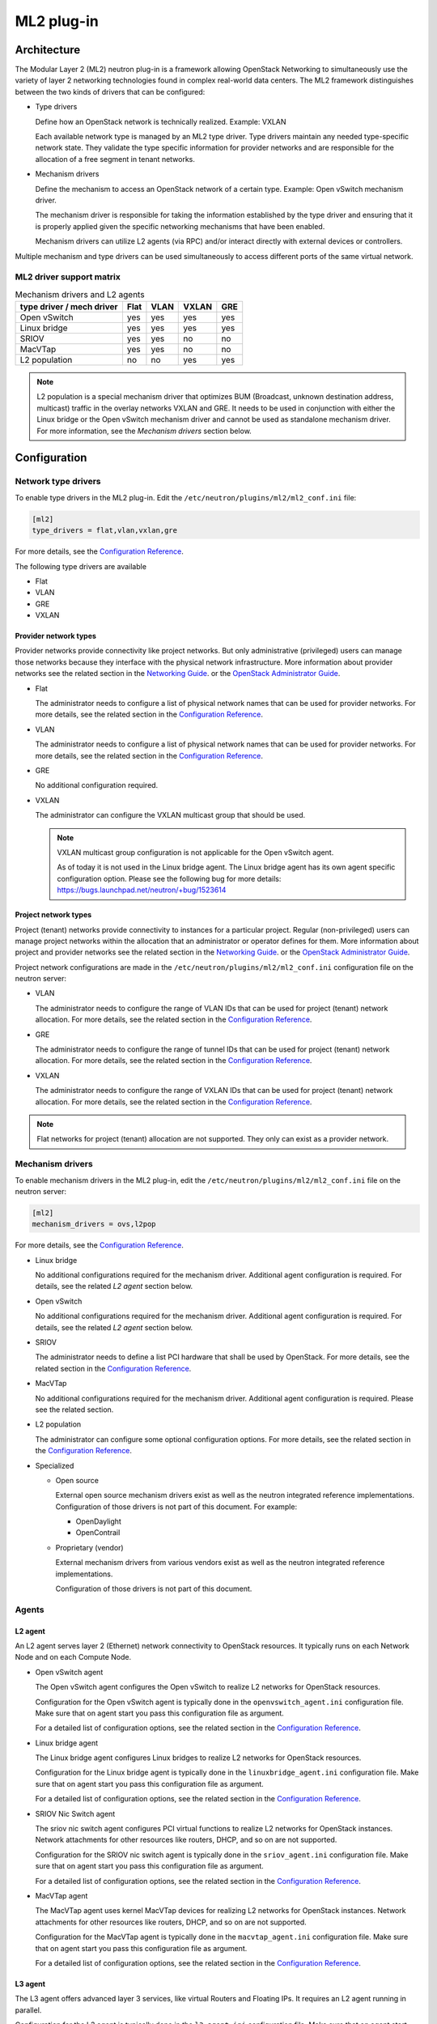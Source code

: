 ===========
ML2 plug-in
===========

Architecture
~~~~~~~~~~~~

The Modular Layer 2 (ML2) neutron plug-in is a framework allowing OpenStack
Networking to simultaneously use the variety of layer 2 networking
technologies found in complex real-world data centers. The ML2 framework
distinguishes between the two kinds of drivers that can be configured:

* Type drivers

  Define how an OpenStack network is technically realized. Example: VXLAN

  Each available network type is managed by an ML2 type driver. Type drivers
  maintain any needed type-specific network state. They validate the type
  specific information for provider networks and are responsible for the
  allocation of a free segment in tenant networks.

* Mechanism drivers

  Define the mechanism to access an OpenStack network of a certain type.
  Example: Open vSwitch mechanism driver.

  The mechanism driver is responsible for taking the information established by
  the type driver and ensuring that it is properly applied given the
  specific networking mechanisms that have been enabled.

  Mechanism drivers can utilize L2 agents (via RPC) and/or interact directly
  with external devices or controllers.

Multiple mechanism and type drivers can be used simultaneously to access
different ports of the same virtual network.

.. todo::
    Picture showing relationships

ML2 driver support matrix
-------------------------


.. list-table:: Mechanism drivers and L2 agents
   :header-rows: 1

   * - type driver / mech driver
     - Flat
     - VLAN
     - VXLAN
     - GRE
   * - Open vSwitch
     - yes
     - yes
     - yes
     - yes
   * - Linux bridge
     - yes
     - yes
     - yes
     - yes
   * - SRIOV
     - yes
     - yes
     - no
     - no
   * - MacVTap
     - yes
     - yes
     - no
     - no
   * - L2 population
     - no
     - no
     - yes
     - yes

.. note::

   L2 population is a special mechanism driver that optimizes BUM (Broadcast,
   unknown destination address, multicast) traffic in the overlay networks
   VXLAN and GRE. It needs to be used in conjunction with either the
   Linux bridge or the Open vSwitch mechanism driver and cannot be used as
   standalone mechanism driver. For more information, see the
   *Mechanism drivers* section below.

Configuration
~~~~~~~~~~~~~

Network type drivers
--------------------

To enable type drivers in the ML2 plug-in. Edit the
``/etc/neutron/plugins/ml2/ml2_conf.ini`` file:

.. code-block:: ini

    [ml2]
    type_drivers = flat,vlan,vxlan,gre

.. todo::
  Update Link. See bug https://bugs.launchpad.net/openstack-manuals/+bug/1567792

For more details, see the
`Configuration Reference <http://docs.openstack.org/mitaka/config-reference/networking/networking_options_reference.html#modular-layer-2-ml2-configuration-options>`__.

The following type drivers are available

* Flat

* VLAN

* GRE

* VXLAN

Provider network types
^^^^^^^^^^^^^^^^^^^^^^

Provider networks provide connectivity like project networks.
But only administrative (privileged) users can manage those
networks because they interface with the physical network infrastructure.
More information about provider networks see the related section in the
`Networking Guide <http://docs.openstack.org/mitaka/networking-guide/intro-os-networking-overview.html>`__.
or the `OpenStack Administrator Guide
<http://docs.openstack.org/admin-guide/networking_adv-features.html#provider-networks>`__.

* Flat

  The administrator needs to configure a list of physical network names that
  can be used for provider networks.
  For more details, see the related section in the
  `Configuration Reference <http://docs.openstack.org/mitaka/config-reference/networking/networking_options_reference.html#modular-layer-2-ml2-flat-type-configuration-options>`__.

* VLAN

  The administrator needs to configure a list of physical network names that
  can be used for provider networks.
  For more details, see the related section in the
  `Configuration Reference <http://docs.openstack.org/mitaka/config-reference/networking/networking_options_reference.html#modular-layer-2-ml2-flat-type-configuration-options>`__.

* GRE

  No additional configuration required.

* VXLAN

  The administrator can configure the VXLAN multicast group that should be
  used.

  .. note::
     VXLAN multicast group configuration is not applicable for the Open
     vSwitch agent.

     As of today it is not used in the Linux bridge agent. The Linux bridge
     agent has its own agent specific configuration option. Please see
     the following bug for more details:
     https://bugs.launchpad.net/neutron/+bug/1523614

Project network types
^^^^^^^^^^^^^^^^^^^^^

Project (tenant) networks provide connectivity to instances for a particular
project. Regular (non-privileged) users can manage project networks
within the allocation that an administrator or operator defines for
them. More information about project and provider networks see the related
section in the
`Networking Guide <http://docs.openstack.org/mitaka/networking-guide/intro-os-networking-overview.html>`__.
or the `OpenStack Administrator Guide
<http://docs.openstack.org/admin-guide/networking_adv-features.html#provider-networks>`__.

Project network configurations are made in the
``/etc/neutron/plugins/ml2/ml2_conf.ini`` configuration file on the neutron
server:

* VLAN

  The administrator needs to configure the range of VLAN IDs that can be
  used for project (tenant) network allocation.
  For more details, see the related section in the
  `Configuration Reference <http://docs.openstack.org/mitaka/config-reference/networking/networking_options_reference.html#modular-layer-2-ml2-vlan-type-configuration-options>`__.

* GRE

  The administrator needs to configure the range of tunnel IDs that can be
  used for project (tenant) network allocation.
  For more details, see the related section in the
  `Configuration Reference <http://docs.openstack.org/mitaka/config-reference/networking/networking_options_reference.html#modular-layer-2-ml2-gre-type-configuration-options>`__.

* VXLAN

  The administrator needs to configure the range of VXLAN IDs that can be
  used for project (tenant) network allocation.
  For more details, see the related section in the
  `Configuration Reference <http://docs.openstack.org/mitaka/config-reference/networking/networking_options_reference.html#modular-layer-2-ml2-vxlan-type-configuration-options>`__.

.. note::
   Flat networks for project (tenant) allocation are not supported. They only
   can exist as a provider network.

Mechanism drivers
-----------------

To enable mechanism drivers in the ML2 plug-in, edit the
``/etc/neutron/plugins/ml2/ml2_conf.ini`` file on the neutron server:

.. code-block:: ini

   [ml2]
   mechanism_drivers = ovs,l2pop

.. todo::
  Update Link. See bug https://bugs.launchpad.net/openstack-manuals/+bug/1567792

For more details, see the
`Configuration Reference <http://docs.openstack.org/mitaka/config-reference/networking/networking_options_reference.html#modular-layer-2-ml2-configuration-options>`__.

* Linux bridge

  No additional configurations required for the mechanism driver. Additional
  agent configuration is required. For details, see the related *L2 agent*
  section below.

* Open vSwitch

  No additional configurations required for the mechanism driver. Additional
  agent configuration is required. For details, see the related *L2 agent*
  section below.

* SRIOV

  The administrator needs to define a list PCI hardware that shall be used
  by OpenStack. For more details, see the related section in the
  `Configuration Reference <http://docs.openstack.org/mitaka/config-reference/networking/networking_options_reference.html#modular-layer-2-ml2-sr-iov-mechanism-configuration-options>`__.

* MacVTap

  No additional configurations required for the mechanism driver. Additional
  agent configuration is required. Please see the related section.

* L2 population

  The administrator can configure some optional configuration options. For more
  details, see the related section in the
  `Configuration Reference <http://docs.openstack.org/mitaka/config-reference/networking/networking_options_reference.html#modular-layer-2-ml2-l2-population-mechanism-configuration-options>`__.

* Specialized

  * Open source

    External open source mechanism drivers exist as well as the neutron
    integrated reference implementations. Configuration of those drivers is not
    part of this document. For example:

    * OpenDaylight
    * OpenContrail

  * Proprietary (vendor)

    External mechanism drivers from various vendors exist as well as the
    neutron integrated reference implementations.

    Configuration of those drivers is not part of this document.


Agents
------

L2 agent
^^^^^^^^

An L2 agent serves layer 2 (Ethernet) network connectivity to OpenStack
resources. It typically runs on each Network Node and on each Compute Node.

* Open vSwitch agent

  The Open vSwitch agent configures the Open vSwitch to realize L2 networks for
  OpenStack resources.

  Configuration for the Open vSwitch agent is typically done in the
  ``openvswitch_agent.ini`` configuration file. Make sure that on agent start
  you pass this configuration file as argument.

  For a detailed list of configuration options, see the related section in the
  `Configuration Reference <http://docs.openstack.org/mitaka/config-reference/networking/networking_options_reference.html#open-vswitch-agent-configuration-options>`__.

* Linux bridge agent

  The Linux bridge agent configures Linux bridges to realize L2 networks for
  OpenStack resources.

  Configuration for the Linux bridge agent is typically done in the
  ``linuxbridge_agent.ini`` configuration file. Make sure that on agent start
  you pass this configuration file as argument.

  For a detailed list of configuration options, see the related section in the
  `Configuration Reference <http://docs.openstack.org/mitaka/config-reference/networking/networking_options_reference.html#linux-bridge-agent-configuration-options>`__.

* SRIOV Nic Switch agent

  The sriov nic switch agent configures PCI virtual functions to realize L2
  networks for OpenStack instances. Network attachments for other resources
  like routers, DHCP, and so on are not supported.

  Configuration for the SRIOV nic switch agent is typically done in the
  ``sriov_agent.ini`` configuration file. Make sure that on agent start
  you pass this configuration file as argument.

  For a detailed list of configuration options, see the related section in the
  `Configuration Reference <http://docs.openstack.org/mitaka/config-reference/networking/networking_options_reference.html#sr-iov-configuration-options>`__.

* MacVTap agent

  The MacVTap agent uses kernel MacVTap devices for realizing L2
  networks for OpenStack instances. Network attachments for other resources
  like routers, DHCP, and so on are not supported.

  Configuration for the MacVTap agent is typically done in the
  ``macvtap_agent.ini`` configuration file. Make sure that on agent start
  you pass this configuration file as argument.

  For a detailed list of configuration options, see the related section in the
  `Configuration Reference <http://docs.openstack.org/mitaka/config-reference/networking/networking_options_reference.html#macvtap-agent-configuration-options>`__.

L3 agent
^^^^^^^^

The L3 agent offers advanced layer 3 services, like virtual Routers and
Floating IPs. It requires an L2 agent running in parallel.

Configuration for the L3 agent is typically done in the
``l3_agent.ini`` configuration file. Make sure that on agent start
you pass this configuration file as argument.

For a detailed list of configuration options, see the related section in the
`Configuration Reference <http://docs.openstack.org/mitaka/config-reference/networking/networking_options_reference.html#l3-agent>`__.

DHCP agent
^^^^^^^^^^

The DHCP agent is responsible for :term:`DHCP` (Dynamic Host Configuration
Protocol) and RADVD (Router Advertisement Daemon) services. It requires a
running L2 agent on the same node.

Configuration for the  DHCP agent is typically done in the
``dhcp_agent.ini`` configuration file. Make sure that on agent start
you pass this configuration file as argument.

For a detailed list of configuration options, see the related section in the
`Configuration Reference <http://docs.openstack.org/mitaka/config-reference/networking/networking_options_reference.html#dhcp-agent>`__.

Metadata agent
^^^^^^^^^^^^^^

The Metadata agent allows instances to access cloud-init meta data and user
data via the network. It requires a running L2 agent on the same node.

Configuration for the  Metadata agent is typically done in the
``metadata_agent.ini`` configuration file. Make sure that on agent start
you pass this configuration file as argument.

For a detailed list of configuration options, see the related section in the
`Configuration Reference <http://docs.openstack.org/mitaka/config-reference/networking/networking_options_reference.html#metadata-agent>`__.

L3 metering agent
^^^^^^^^^^^^^^^^^

The L3 metering agent enables layer3 traffic metering. It requires a running L3
agent on the same node.

Configuration for the  Metadata agent is typically done in the
``metering_agent.ini`` configuration file. Make sure that on agent start
you pass this configuration file as argument.

For a detailed list of configuration options, see the related section in the
`Configuration Reference <http://docs.openstack.org/mitaka/config-reference/networking/networking_options_reference.html#metering-agent>`__.

Security
--------

L2 agents support some important security configurations.

* Security Groups

  For more details, see the related section in the
  `Configuration Reference <http://docs.openstack.org/mitaka/config-reference/networking/networking_options_reference.html#security-groups>`__.

* Arp Spoofing Prevention

  Configured in the *L2 agent* configuration.


Reference implementations
~~~~~~~~~~~~~~~~~~~~~~~~~

Overview
--------

In this section, the combination of a mechanism driver and an L2 agent is
called 'reference implementation'. The following table lists these
implementations:

.. list-table:: Mechanism drivers and L2 agents
   :header-rows: 1

   * - Mechanism Driver
     - L2 agent
   * - Open vSwitch
     - Open vSwitch agent
   * - Linux bridge
     - Linux bridge agent
   * - SRIOV
     - SRIOV nic switch agent
   * - MacVTap
     - MacVTap agent
   * - L2 population
     - Open vSwitch agent, Linux bridge agent

The following tables shows which reference implementations support which
non-L2 neutron agents:

.. list-table:: Reference implementations and other agents
   :header-rows: 1

   * - Reference Implementation
     - L3 agent
     - DHCP agent
     - Metadata agent
     - L3 Metering agent
   * - Open vSwitch & Open vSwitch agent
     - yes
     - yes
     - yes
     - yes
   * - Linux bridge & Linux bridge agent
     - yes
     - yes
     - yes
     - yes
   * - SRIOV & SRIOV nic switch agent
     - no
     - no
     - no
     - no
   * - MacVTap & MacVTap agent
     - no
     - no
     - no
     - no

.. note::
   L2 population is not listed here, as it is not a standalone mechanism.
   If other agents are supported depends on the conjunctive mechanism driver
   that is used for binding a port.

   .. todo::
     Update Link. Doc seems to be not available anymore since Liberty.

   More information about L2 population see the
   `OpenStack Manuals <http://docs.ocselected.org/openstack-manuals/kilo/networking-guide/content/ml2_l2pop_scenarios.html>`__.


Buying guide
------------

This guide characterizes the L2 reference implementations that currently exist.

* Open vSwitch mechanism and Open vSwitch agent

  Can be used for instance network attachments as well as for attachments of
  other network resources like routers, DHCP, and so on.

* Linux bridge mechanism and Linux bridge agent

  Can be used for instance network attachments as well as for attachments of
  other network resources like routers, DHCP, and so on.

* SRIOV mechanism driver and SRIOV NIC switch agent

  Can only be used for instance network attachments (device_owner = compute).

  Is deployed besides an other mechanism driver and L2 agent such as OVS or
  Linux bridge. It offers instances direct access to the network adapter
  through a PCI Virtual Function (VF). This gives an instance direct access to
  hardware capabilities and high performance networking.

  The cloud consumer can decide via the neutron APIs VNIC_TYPE attribute, if
  an instance gets a normal OVS port or an SRIOV port.

  Due to direct connection, some features are not available when using SRIOV.
  For example, DVR, security groups, migration.

  For more information see the
  `Networking Guide <http://docs.openstack.org/mitaka/networking-guide/adv-config-sriov.html>`__.

* MacVTap mechanism driver and MacVTap agent

  Can only be used for instance network attachments (device_owner = compute)
  and not for attachment of other resources like routers, DHCP, and so on.

  It is positioned as alternative to Open vSwitch or Linux bridge support on
  the compute node for internal deployments.

  MacVTap offers a direct connection with very little overhead between
  instances and down to the adapter. You can use MacVTap agent on the
  compute node when you require a network connection that is performance
  critical. It does not require specific hardware (like with SRIOV).

  Due to the direct connection, some features are not available when using
  it on the compute node. For example, DVR, security groups and arp-spoofing
  protection.
